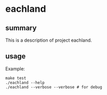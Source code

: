 * eachland

** summary

This is a description of project eachland.

** usage

Example:
#+begin_example
make test
./eachland --help
./eachland --verbose --verbose # for debug
#+end_example
